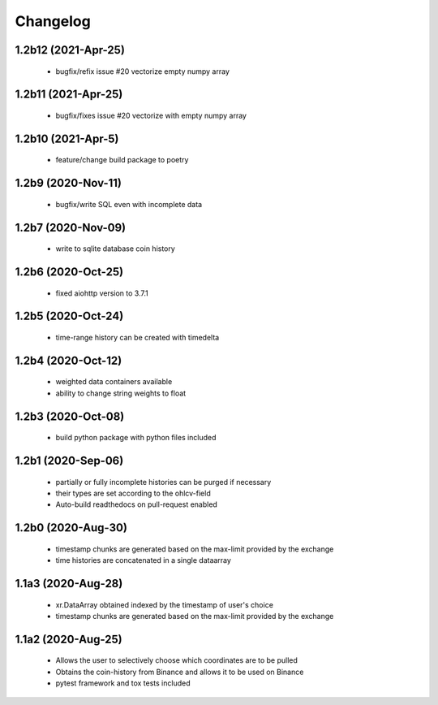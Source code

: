 Changelog
=========

1.2b12 (2021-Apr-25)
--------------------
 * bugfix/refix issue #20 vectorize empty numpy array

1.2b11 (2021-Apr-25)
-------------------
 * bugfix/fixes issue #20 vectorize with empty numpy array

1.2b10 (2021-Apr-5)
-------------------
 * feature/change build package to poetry

1.2b9 (2020-Nov-11)
-------------------
 * bugfix/write SQL even with incomplete data

1.2b7 (2020-Nov-09)
------------------
 * write to sqlite database coin history


1.2b6 (2020-Oct-25)
------------------
 * fixed aiohttp version to 3.7.1

1.2b5 (2020-Oct-24)
------------------
 * time-range history can be created with timedelta

1.2b4 (2020-Oct-12)
------------------
 * weighted data containers available
 * ability to change string weights to float


1.2b3 (2020-Oct-08)
------------------
 * build python package with python files included

1.2b1 (2020-Sep-06)
------------------
 * partially or fully incomplete histories can be purged if necessary
 * their types are set according to the ohlcv-field
 * Auto-build readthedocs on pull-request enabled

1.2b0 (2020-Aug-30)
------------------
 * timestamp chunks are generated based on the max-limit provided by the exchange
 * time histories are concatenated in a single dataarray

1.1a3 (2020-Aug-28)
------------------
 * xr.DataArray obtained indexed by the timestamp of user's choice
 * timestamp chunks are generated based on the max-limit provided by the exchange

1.1a2 (2020-Aug-25)
------------------

 * Allows the user to selectively choose which coordinates are to be pulled
 * Obtains the coin-history from Binance and allows it to be used on Binance
 * pytest framework and tox tests included
